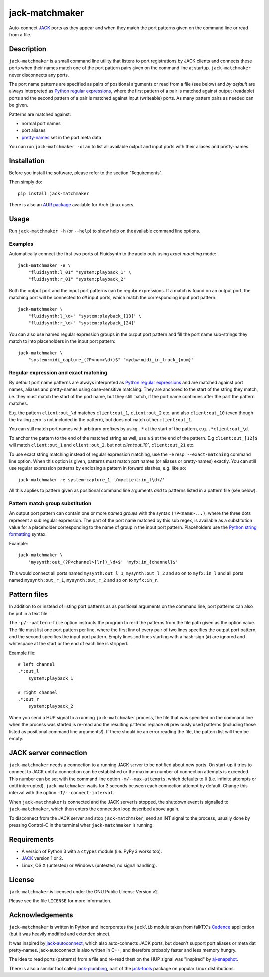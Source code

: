 jack-matchmaker
===============

Auto-connect JACK_ ports as they appear and when they match the port patterns
given on the command line or read from a file.


Description
-----------

``jack-matchmaker`` is a small command line utility that listens to port
registrations by JACK clients and connects these ports when their names match
one of the port pattern pairs given on the command line at startup.
``jack-matchmaker`` never disconnects any ports.

The port name patterns are specified as pairs of positional arguments or read
from a file (see below) and *by default* are always interpreted as `Python
regular expressions`_, where the first pattern of a pair is matched against
output (readable) ports and the second pattern of a pair is matched against
input (writeable) ports. As many pattern pairs as needed can be given.

Patterns are matched against:

* normal port names
* port aliases
* pretty-names_ set in the port meta data

You can run ``jack-matchmaker -oian`` to list all available output and input
ports with their aliases and pretty-names.


Installation
------------

Before you install the software, please refer to the section "Requirements".

Then simply do::

    pip install jack-matchmaker

There is also an `AUR package`_ available for Arch Linux users.


Usage
-----

Run ``jack-matchmaker -h`` (or ``--help``) to show help on the available
command line options.


Examples
~~~~~~~~

Automatically connect the first two ports of Fluidsynth to the audio outs
using *exact matching* mode::

    jack-matchmaker -e \
        "fluidsynth:l_01" "system:playback_1" \
        "fluidsynth:r_01" "system:playback_2"

Both the output port and the input port patterns can be regular expressions.
If a match is found on an output port, the matching port will be connected to
*all* input ports, which match the corresponding input port pattern::

    jack-matchmaker \
        "fluidsynth:l_\d+" "system:playback_[13]" \
        "fluidsynth:r_\d+" "system:playback_[24]"

You can also use named regular expression groups in the output port pattern and
fill the port name sub-strings they match to into placeholders in the input
port pattern::

    jack-matchmaker \
        "system:midi_capture_(?P<num>\d+)$" "mydaw:midi_in_track_{num}"


Regular expression and exact matching
~~~~~~~~~~~~~~~~~~~~~~~~~~~~~~~~~~~~~

By default port name patterns are always interpreted as `Python regular
expressions`_ and are matched against port names, aliases and pretty-names
using case-sensitive matching. They are anchored to the start of the string
they match, i.e. they must match the start of the port name, but they still
match, if the port name continues after the part the pattern matches.

E.g. the pattern ``client:out_\d`` matches ``client:out_1``, ``client:out_2``
etc. and also ``client:out_10`` (even though the trailing zero is not included
in the pattern), but does not match ``otherclient:out_1``.

You can still match port names with arbitrary prefixes by using ``.*`` at the
start of the pattern, e.g. ``.*client:out_\d``.

To anchor the pattern to the end of the matched string as well, use a ``$``
at the end of the pattern. E.g ``client:out_[12]$`` will match ``client:out_1``
and ``client:out_2``, but not `client:out_10``, ``client:out_21`` etc.

To use exact string matching instead of regular expression matching, use the
``-e`` resp. ``--exact-matching`` command line option. When this option is
given, patterns must match port names (or aliases or pretty-names) exactly.
You can still use regular expression patterns by enclosing a pattern in forward
slashes, e.g. like so::

    jack-matchmaker -e system:capture_1 '/myclient:in_l\d+/'

All this applies to pattern given as positional command line arguments *and* to
patterns listed in a pattern file (see below).


Pattern match group substitution
~~~~~~~~~~~~~~~~~~~~~~~~~~~~~~~~

An output port pattern can contain one or more *named groups* with the syntax
``(?P<name>...)``, where the three dots represent a sub regular expression.
The part of the port name matched by this sub regex, is available as a
substitution value for a placeholder corresponding to the name of group in
the input port pattern. Placeholders use the `Python string formatting`_
syntax.

Example::

    jack-matchmaker \
        'mysynth:out_(?P<channel>[lr])_\d+$' 'myfx:in_{channel}$'

This would connect all ports named ``mysynth:out_l_1``, ``mysynth:out_l_2``
and so on to ``myfx:in_l`` and all ports named ``mysynth:out_r_1``,
``mysynth:out_r_2`` and so on to ``myfx:in_r``.


Pattern files
-------------

In addition to or instead of listing port patterns as as positional arguments
on the command line, port patterns can also be put in a text file.

The ``-p/--pattern-file`` option instructs the program to read the patterns
from the file path given as the option value. The file must list one port
pattern per line, where the first line of every pair of two lines specifies the
output port pattern, and the second specifies the input port pattern. Empty
lines and lines starting with a hash-sign (``#``) are ignored and whitespace at
the start or the end of each line is stripped.

Example file::

    # left channel
    .*:out_l
        system:playback_1

    # right channel
    .*:out_r
        system:playback_2

When you send a HUP signal to a running ``jack-matchmaker`` process, the file
that was specified on the command line when the process was started is re-read
and the resulting patterns replace *all* previously used patterns (including
those listed as positional command line arguments!). If there should be an
error reading the file, the pattern list will then be empty.


JACK server connection
----------------------

``jack-matchmaker`` needs a connection to a running JACK server to be notified
about new ports. On start-up it tries to connect to JACK until a connection can
be established or the maximum number of connection attempts is exceeded. This
number can be set with the command line option ``-m/--max-attempts``, which
defaults to ``0`` (i.e. infinite attempts or until interrupted).
``jack-matchmaker`` waits for 3 seconds between each connection attempt by
default. Change this interval with the option ``-I/--connect-interval``.

When ``jack-matchmaker`` is connected and the JACK server is stopped, the
shutdown event is signalled to ``jack-matchmaker``, which then enters the
connection loop described above again.

To disconnect from the JACK server and stop ``jack-matchmaker``, send an INT
signal to the process, usually done by pressing Control-C in the terminal
wher ``jack-matchmaker`` is running.


Requirements
------------

* A version of Python 3 with a ``ctypes`` module (i.e. PyPy 3 works too).
* JACK_ version 1 or 2.
* Linux, OS X (untested) or Windows (untested, no signal handling).


License
-------

``jack-matchmaker`` is licensed under the GNU Public License Version v2.

Please see the file ``LICENSE`` for more information.


Acknowledgements
----------------

``jack-matchmaker`` is written in Python and incorporates the ``jacklib``
module taken from falkTX's Cadence_ application (but it was heavily
modified and extended since).

It was inspired by jack-autoconnect_, which also auto-connects JACK ports, but
doesn't support port aliases or meta dat pretty-names. jack-autoconnect is also
written in C++, and therefore probably faster and less memory hungry.

The idea to read ports (patterns) from a file and re-read them on the HUP
signal was "inspired" by aj-snapshot_.

There is also a similar tool called jack-plumbing_, part of the jack-tools_
package on popular Linux distributions.


.. _aj-snapshot: http://aj-snapshot.sourceforge.net/
.. _AUR package: https://aur.archlinux.org/packages/jack-matchmaker/
.. _cadence: https://github.com/falkTX/Cadence/blob/master/src/jacklib.py
.. _jack-autoconnect: https://github.com/kripton/jack_autoconnect
.. _jack: http://jackaudio.org/
.. _jack-plumbing: http://rd.slavepianos.org/sw/rju/md/jack-plumbing.md
.. _jack-tools: https://packages.ubuntu.com/search?keywords=jack-tools&searchon=names&suite=all&section=all
.. _pretty-names: https://github.com/jackaudio/jackaudio.github.com/wiki/JACK-Metadata-API
.. _python regular expressions: https://docs.python.org/3/library/re.html#regular-expression-syntax
.. _python string formatting: https://docs.python.org/3/library/string.html#formatstrings
